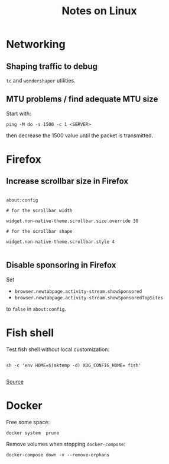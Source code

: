 #+TITLE: Notes on Linux
#+TAGS: linux
#+CATEGORY: note

* Networking

** Shaping traffic to debug

~tc~ and ~wondershaper~ utilities.

** MTU problems / find adequate MTU size

Start with:

~ping -M do -s 1500 -c 1 <SERVER>~

then decrease the 1500 value until the packet is transmitted.

* Firefox

** Increase scrollbar size in Firefox

#+begin_src

about:config

# for the scrollbar width

widget.non-native-theme.scrollbar.size.override 30

# for the scrollbar shape

widget.non-native-theme.scrollbar.style 4

#+end_src

** Disable sponsoring in Firefox

Set

- ~browser.newtabpage.activity-stream.showSponsored~
- ~browser.newtabpage.activity-stream.showSponsoredTopSites~

to ~false~ in ~about:config~.

* Fish shell

Test fish shell without local customization:

#+begin_src shell

sh -c 'env HOME=$(mktemp -d) XDG_CONFIG_HOME= fish'

#+end_src

[[https://web.archive.org/web/20230928181116/https://old.reddit.com/r/firefox/comments/ujo1xy/how_to_increase_firefox_100_scrollbar_width/][Source]]
* Docker

Free some space:

#+begin_src shell
docker system  prune
#+end_src

Remove volumes when stopping ~docker-compose~:

#+begin_src shell
docker-compose down -v --remove-orphans
#+end_src
